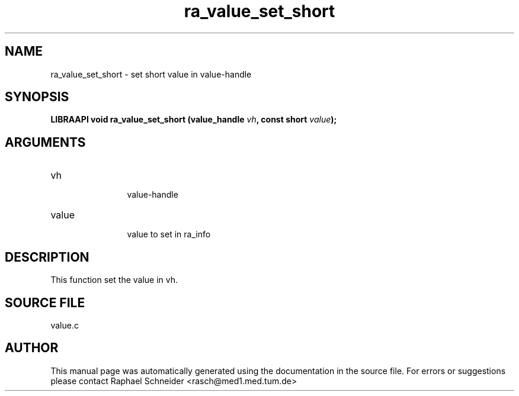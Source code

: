 .TH "ra_value_set_short" 3 "February 2010" "libRASCH API (0.8.29)"
.SH NAME
ra_value_set_short \- set short value in value-handle
.SH SYNOPSIS
.B "LIBRAAPI void" ra_value_set_short
.BI "(value_handle " vh ","
.BI "const short " value ");"
.SH ARGUMENTS
.IP "vh" 12
 value-handle
.IP "value" 12
 value to set in ra_info
.SH "DESCRIPTION"
This function set the value in vh.
.SH "SOURCE FILE"
value.c
.SH AUTHOR
This manual page was automatically generated using the documentation in the source file. For errors or suggestions please contact Raphael Schneider <rasch@med1.med.tum.de>
